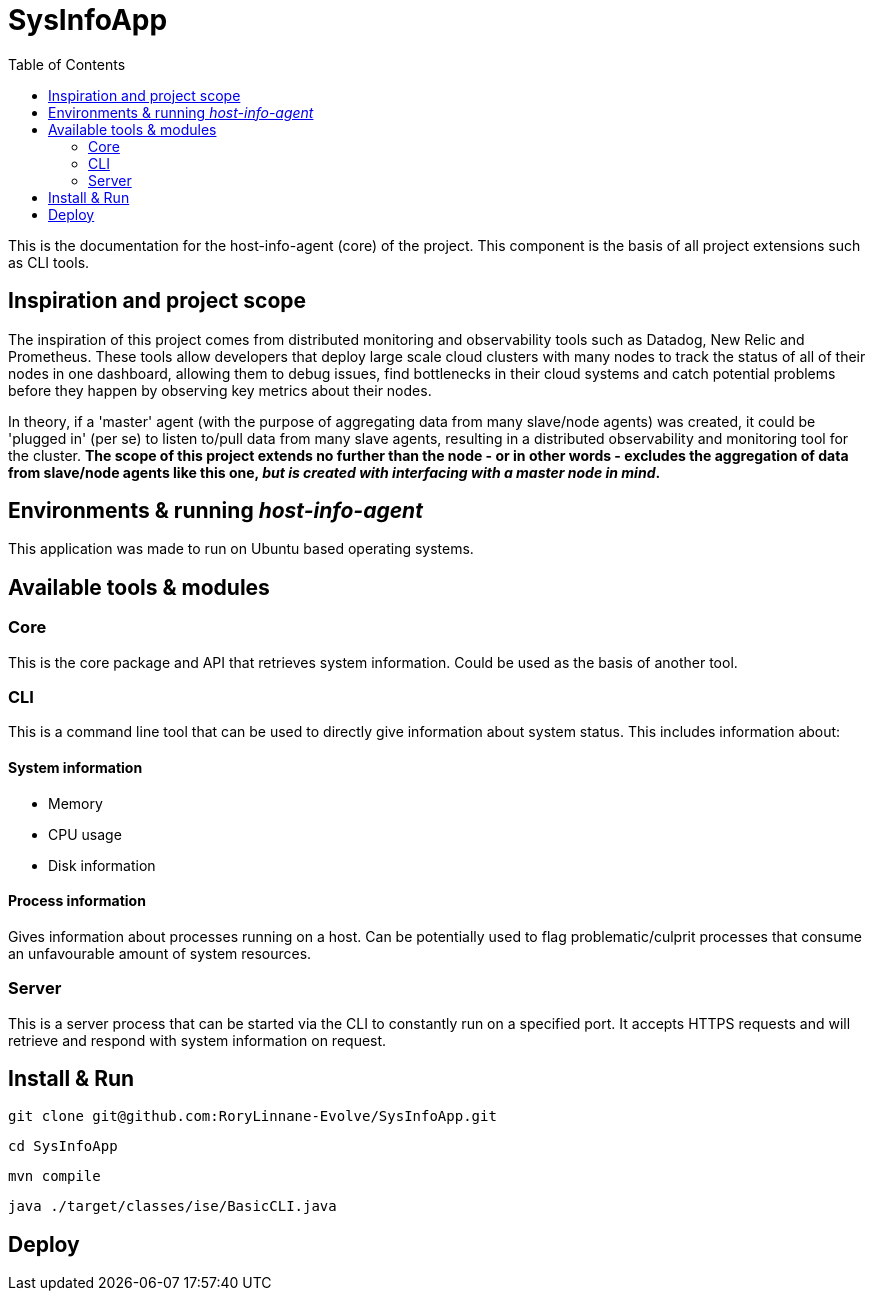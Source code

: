 = SysInfoApp
:toc:

This is the documentation for the host-info-agent (core) of the project. This component is the basis of all project extensions such as CLI tools.

== Inspiration and project scope

The inspiration of this project comes from distributed monitoring and observability tools such as Datadog, New Relic and Prometheus. These tools allow developers that deploy large scale cloud clusters with many nodes to track the status of all of their nodes in one dashboard, allowing them to debug issues, find bottlenecks in their cloud systems and catch potential problems before they happen by observing key metrics about their nodes.

In theory, if a 'master' agent (with the purpose of aggregating data from many slave/node agents) was created, it could be 'plugged in' (per se) to listen to/pull data from many slave agents, resulting in a distributed observability and monitoring tool for the cluster. *The scope of this project extends no further than the node - or in other words - excludes the aggregation of data from slave/node agents like this one, _but is created with interfacing with a master node in mind_.*

== Environments & running _host-info-agent_
This application was made to run on Ubuntu based operating systems.

== Available tools & modules

=== Core
This is the core package and API that retrieves system information. Could be used as the basis of another tool.

=== CLI
This is a command line tool that can be used to directly give information about system status. This includes information about:

==== System information
- Memory
- CPU usage
- Disk information

==== Process information
Gives information about processes running on a host. Can be potentially used to flag problematic/culprit processes that consume an unfavourable amount of system resources.

=== Server
This is a server process that can be started via the CLI to constantly run on a specified port. It accepts HTTPS requests and will retrieve and respond with system information on request.

== Install & Run

----
git clone git@github.com:RoryLinnane-Evolve/SysInfoApp.git
----

----
cd SysInfoApp
----

----
mvn compile
----

----
java ./target/classes/ise/BasicCLI.java
----

== Deploy